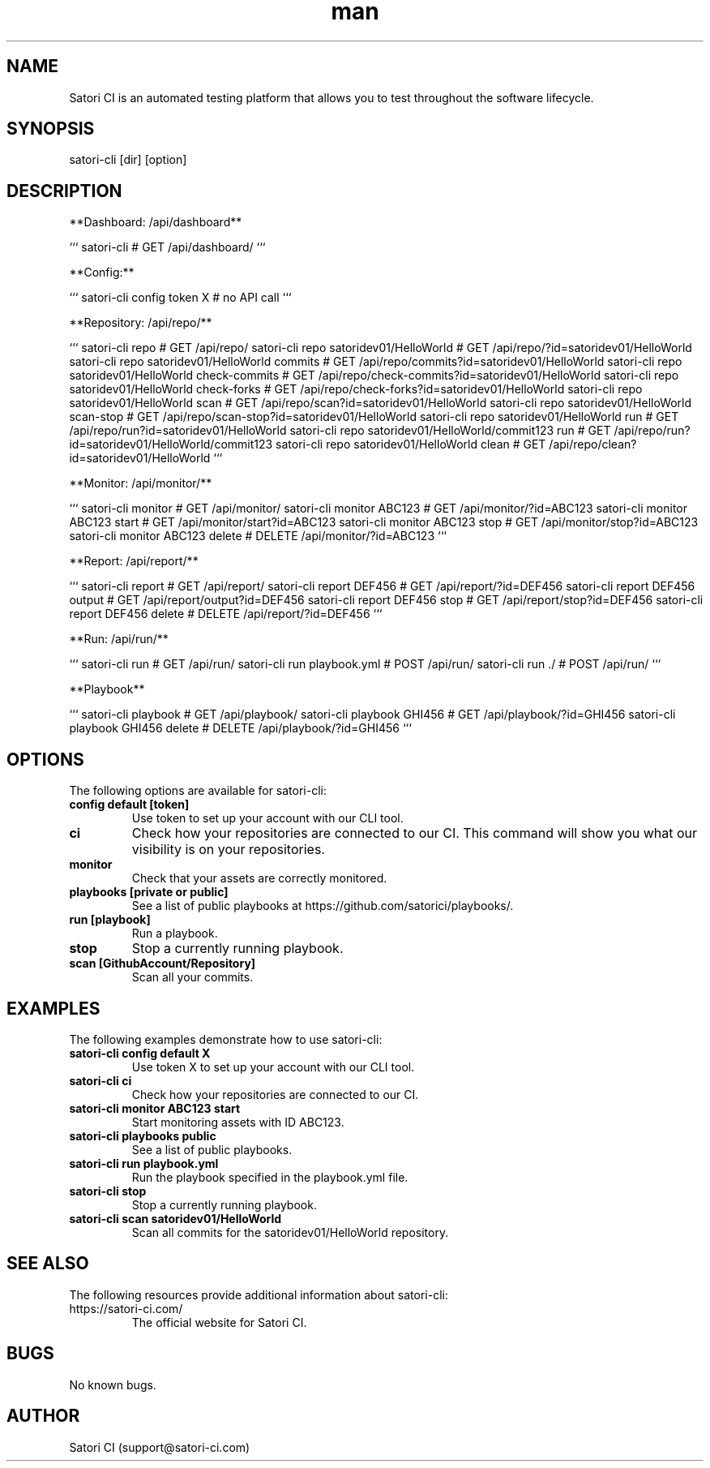 .\" Manpage for satori-cli
.\" Contact support@satori-ci.com to correct errors or typos.
.TH man 8 "13 Apr 2023" "1.0" "satori-cli man page"
.SH NAME
Satori CI is an automated testing platform that allows you to test throughout the software lifecycle.

.SH SYNOPSIS

satori-cli [dir] [option]

.SH DESCRIPTION

**Dashboard: /api/dashboard**

```
satori-cli                                            # GET /api/dashboard/
```

**Config:**

```
satori-cli config token X                             # no API call
```

**Repository: /api/repo/**

```
satori-cli repo                                       # GET /api/repo/
satori-cli repo satoridev01/HelloWorld                # GET /api/repo/?id=satoridev01/HelloWorld
satori-cli repo satoridev01/HelloWorld commits        # GET /api/repo/commits?id=satoridev01/HelloWorld
satori-cli repo satoridev01/HelloWorld check-commits  # GET /api/repo/check-commits?id=satoridev01/HelloWorld
satori-cli repo satoridev01/HelloWorld check-forks    # GET /api/repo/check-forks?id=satoridev01/HelloWorld
satori-cli repo satoridev01/HelloWorld scan           # GET /api/repo/scan?id=satoridev01/HelloWorld
satori-cli repo satoridev01/HelloWorld scan-stop      # GET /api/repo/scan-stop?id=satoridev01/HelloWorld
satori-cli repo satoridev01/HelloWorld run            # GET /api/repo/run?id=satoridev01/HelloWorld
satori-cli repo satoridev01/HelloWorld/commit123 run  # GET /api/repo/run?id=satoridev01/HelloWorld/commit123
satori-cli repo satoridev01/HelloWorld clean          # GET /api/repo/clean?id=satoridev01/HelloWorld
```

**Monitor: /api/monitor/**

```
satori-cli monitor               #    GET /api/monitor/
satori-cli monitor ABC123        #    GET /api/monitor/?id=ABC123
satori-cli monitor ABC123 start  #    GET /api/monitor/start?id=ABC123
satori-cli monitor ABC123 stop   #    GET /api/monitor/stop?id=ABC123
satori-cli monitor ABC123 delete # DELETE /api/monitor/?id=ABC123
```

**Report: /api/report/**

```
satori-cli report                #    GET /api/report/
satori-cli report DEF456         #    GET /api/report/?id=DEF456
satori-cli report DEF456 output  #    GET /api/report/output?id=DEF456
satori-cli report DEF456 stop    #    GET /api/report/stop?id=DEF456
satori-cli report DEF456 delete  # DELETE /api/report/?id=DEF456
```

**Run: /api/run/**

```
satori-cli run                   #  GET /api/run/
satori-cli run playbook.yml      # POST /api/run/
satori-cli run ./                # POST /api/run/
```

**Playbook**

```
satori-cli playbook                # GET /api/playbook/
satori-cli playbook GHI456         # GET /api/playbook/?id=GHI456
satori-cli playbook GHI456 delete  # DELETE /api/playbook/?id=GHI456
```
.SH OPTIONS
The following options are available for satori-cli:

.TP
\fBconfig default [token]\fR
Use token to set up your account with our CLI tool.

.TP
\fBci\fR
Check how your repositories are connected to our CI. This command will show you what our visibility is on your repositories.

.TP
\fBmonitor\fR
Check that your assets are correctly monitored.

.TP
\fBplaybooks [private or public]\fR
See a list of public playbooks at https://github.com/satorici/playbooks/.

.TP
\fBrun [playbook]\fR
Run a playbook.

.TP
\fBstop\fR
Stop a currently running playbook.

.TP
\fBscan [GithubAccount/Repository]\fR
Scan all your commits.

.SH EXAMPLES
The following examples demonstrate how to use satori-cli:

.TP
\fBsatori-cli config default X\fR
Use token X to set up your account with our CLI tool.

.TP
\fBsatori-cli ci\fR
Check how your repositories are connected to our CI.

.TP
\fBsatori-cli monitor ABC123 start\fR
Start monitoring assets with ID ABC123.

.TP
\fBsatori-cli playbooks public\fR
See a list of public playbooks.

.TP
\fBsatori-cli run playbook.yml\fR
Run the playbook specified in the playbook.yml file.

.TP
\fBsatori-cli stop\fR
Stop a currently running playbook.

.TP
\fBsatori-cli scan satoridev01/HelloWorld\fR
Scan all commits for the satoridev01/HelloWorld repository.

.SH SEE ALSO
The following resources provide additional information about satori-cli:

.TP
https://satori-ci.com/
The official website for Satori CI.



.SH BUGS
No known bugs.

.SH AUTHOR
Satori CI (support@satori-ci.com)
